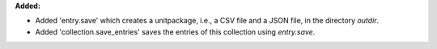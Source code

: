 **Added:**

* Added 'entry.save' which creates a unitpackage, i.e., a CSV file and a JSON file, in the directory `outdir`.
* Added 'collection.save_entries' saves the entries of this collection using `entry.save`.
